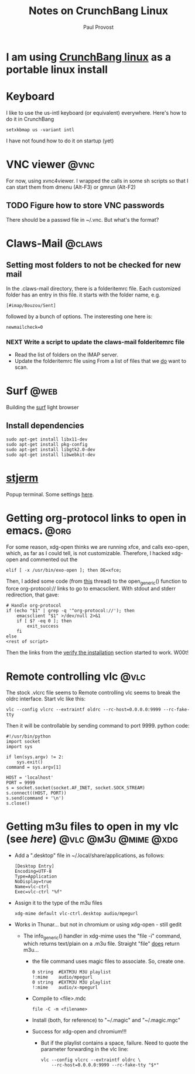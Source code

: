 #+TITLE: Notes on CrunchBang Linux
#+AUTHOR: Paul Provost
#+EMAIL: paul@bouzou.org
#+DESCRIPTION: 
#+FILETAGS: @linux:@crunchbang

* I am using [[http://crunchbanglinux.org/][CrunchBang linux]] as a portable linux install

* Keyboard
  I like to use the us-intl keyboard (or equivalent)
  everywhere. Here's how to do it in CrunchBang
  : setxkbmap us -variant intl
  I have not found how to do it on startup (yet)

* VNC viewer                                                           :@vnc:
  For now, using xvnc4viewer. I wrapped the calls in some sh scripts
  so that I can start them from dmenu (Alt-F3) or gmrun (Alt-F2)
** TODO Figure how to store VNC passwords
   :PROPERTIES:
   :ID:       69a4d838-32d1-46d8-8da7-35910fd24207
   :END:
   There should be a passwd file in ~/.vnc. But what's the format?

* Claws-Mail                                                         :@claws:
** Setting most folders to not be checked for new mail
   In the .claws-mail directory, there is a folderitemrc file. Each
   customized folder has an entry in this file. it starts with the
   folder name, e.g.
   : [#imap/Bouzou/Sent]
   followed by a bunch of options. The insteresting one here is:
   : newmailcheck=0
*** NEXT Write a script to update the claws-mail folderitemrc file
    :LOGBOOK:
    - State "NEXT"       from "TODO"       [2011-03-07 Mon 12:14]
    :END:
    :PROPERTIES:
    :ID:       f50b0ed2-fdd7-44af-9a94-beedc006d9ac
    :END:
    - Read the list of folders on the IMAP server.
    - Update the folderitemrc file using From a list of files that we
      _do_ want to scan.

* Surf                                                                 :@web:
  Building the [[http://surf.suckless.org][surf]] light browser
** Install dependencies
   : sudo apt-get install libx11-dev
   : sudo apt-get install pkg-config
   : sudo apt-get install libgtk2.0-dev
   : sudo apt-get install libwebkit-dev

* [[http://code.google.com/p/stjerm-terminal/][stjerm]]
  Popup terminal. Some settings [[http://linuxtidbits.wordpress.com/2007/12/28/a-gnome-terminal-replacement/][here]].

* Getting org-protocol links to open in emacs.                         :@org:
  For some reason, xdg-open thinks we are running xfce, and calls
  exo-open, which, as far as I could tell, is not
  customizable. Therefore, I hacked xdg-open and commented out the
  : elif [ -x /usr/bin/exo-open ]; then DE=xfce;
  Then, I added some code (from [[http://www.mail-archive.com/emacs-orgmode@gnu.org/msg33861.html][this]] thread) to the open_generic()
  function to force org-protocol:// links to go to emacsclient. With
  stdout and stderr redirection, that gave:
  : # Handle org-protocol
  : if (echo "$1" | grep -q '^org-protocol://'); then
  :     emacsclient "$1" >/dev/null 2>&1
  :     if [ $? -eq 0 ]; then
  :         exit_success
  :     fi
  : else
  : <rest of script>
  Then the links from the [[http://orgmode.org/worg/org-contrib/org-protocol.html#sec-3_4][verify the installation]] section started to
  work. W00t!

* Remote controlling vlc                                               :@vlc:
  The stock .vlcrc file seems to Remote controlling vlc seems to break
  the oldrc interface. Start vlc like this:
  : vlc --config vlcrc --extraintf oldrc --rc-host=0.0.0.0:9999 --rc-fake-tty
  Then it will be controllable by sending command to port 9999. python
  code:
  : #!/usr/bin/python
  : import socket
  : import sys
  : 
  : if len(sys.argv) != 2:
  :     sys.exit()
  : command = sys.argv[1]
  : 
  : HOST = 'localhost'
  : PORT = 9999
  : s = socket.socket(socket.AF_INET, socket.SOCK_STREAM)
  : s.connect((HOST, PORT))
  : s.send(command + '\n')
  : s.close()

* Getting m3u files to open in my vlc (see [[*Remote%20controlling%20vlc][here]])       :@vlc:@m3u:@mime:@xdg:
  - Add a ".desktop" file in ~/.local/share/applications, as follows:
    : [Desktop Entry]
    : Encoding=UTF-8
    : Type=Application
    : NoDisplay=true
    : Name=vlc-ctrl
    : Exec=vlc-ctrl "%f"
  - Assign it to the type of the m3u files
    : xdg-mime default vlc-ctrl.desktop audio/mpegurl
  - Works in Thunar... but not in chromium or using xdg-open - still gedit
    - The info_generic() handler in xdg-mime uses the "file -i" command,
      which returns text/plain on a .m3u file. Straight "file" _does_
      return m3u...
      - the file command uses magic files to associate. So, create
        one.
        : 0	string	#EXTM3U	M3U playlist
        : !:mime	audio/mpegurl
        : 0	string	#EXTM3U	M3U playlist
        : !:mime	audio/x-mpegurl
      - Compile to <file>.mdc
        : file -C -m <filename>
      - Install (both, for reference) to "~/.magic" and "~/.magic.mgc"
      - Success for xdg-open and chromium!!!
        - But if the playlist contains a space, failure. Need to quote
          the parameter forwarding in the vlc line:
          : vlc --config vlcrc --extraintf oldrc \
          :     --rc-host=0.0.0.0:9999 --rc-fake-tty "$*"
